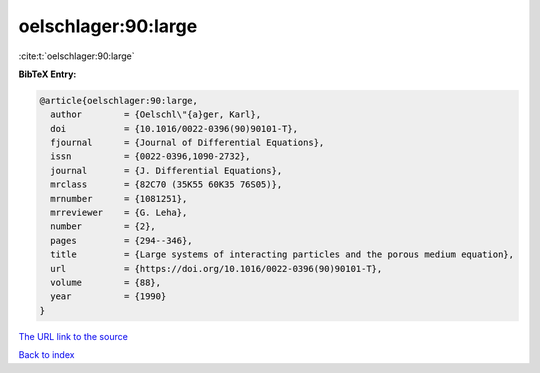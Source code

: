 oelschlager:90:large
====================

:cite:t:`oelschlager:90:large`

**BibTeX Entry:**

.. code-block:: bibtex

   @article{oelschlager:90:large,
     author        = {Oelschl\"{a}ger, Karl},
     doi           = {10.1016/0022-0396(90)90101-T},
     fjournal      = {Journal of Differential Equations},
     issn          = {0022-0396,1090-2732},
     journal       = {J. Differential Equations},
     mrclass       = {82C70 (35K55 60K35 76S05)},
     mrnumber      = {1081251},
     mrreviewer    = {G. Leha},
     number        = {2},
     pages         = {294--346},
     title         = {Large systems of interacting particles and the porous medium equation},
     url           = {https://doi.org/10.1016/0022-0396(90)90101-T},
     volume        = {88},
     year          = {1990}
   }

`The URL link to the source <https://doi.org/10.1016/0022-0396(90)90101-T>`__


`Back to index <../By-Cite-Keys.html>`__
